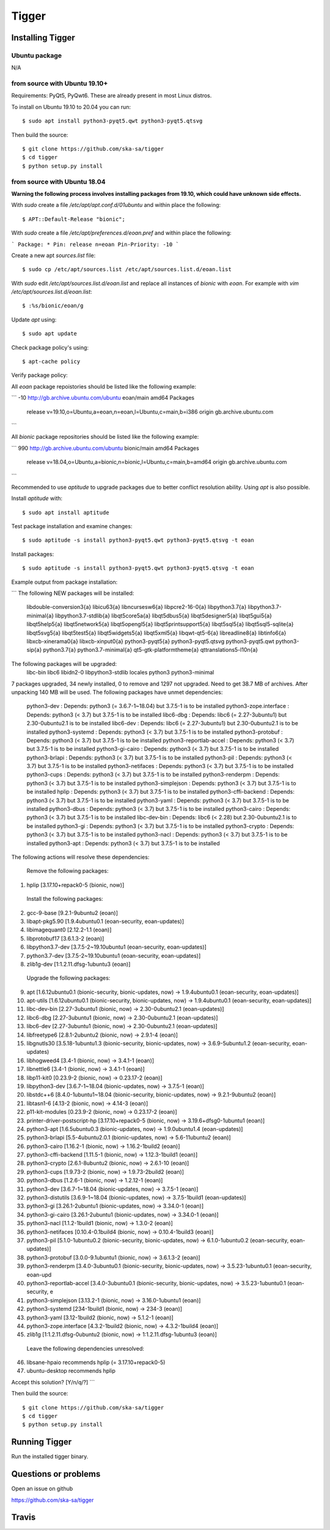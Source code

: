 ======
Tigger
======

Installing Tigger
=================

Ubuntu package
--------------

N/A

from source with Ubuntu 19.10+
------------------------------

Requirements: PyQt5, PyQwt6. These are already present in most Linux distros.

To install on Ubuntu 19.10 to 20.04 you can run::

 $ sudo apt install python3-pyqt5.qwt python3-pyqt5.qtsvg

Then build the source::

    $ git clone https://github.com/ska-sa/tigger
    $ cd tigger
    $ python setup.py install


from source with Ubuntu 18.04
-----------------------------

**Warning the following process involves installing packages from 19.10, which could have unknown side effects.**

With `sudo` create a file `/etc/apt/apt.conf.d/01ubuntu` and within place the following::

    $ APT::Default-Release "bionic";

With `sudo` create a file `/etc/apt/preferences.d/eoan.pref` and within place the following:

```
Package: *
Pin: release n=eoan
Pin-Priority: -10
```

Create a new apt `sources.list` file::

    $ sudo cp /etc/apt/sources.list /etc/apt/sources.list.d/eoan.list

With `sudo` edit `/etc/apt/sources.list.d/eoan.list` and replace all instances of `bionic` with `eoan`. For example with `vim /etc/apt/sources.list.d/eoan.list`::

    $ :%s/bionic/eoan/g

Update `apt` using::

    $ sudo apt update

Check package policy's using::

    $ apt-cache policy

Verify package policy: 

All `eoan` package repoistories should be listed like the following example:

```
-10 http://gb.archive.ubuntu.com/ubuntu eoan/main amd64 Packages
     release v=19.10,o=Ubuntu,a=eoan,n=eoan,l=Ubuntu,c=main,b=i386
     origin gb.archive.ubuntu.com
```

All `bionic` package repositories should be listed like the following example:

```
990 http://gb.archive.ubuntu.com/ubuntu bionic/main amd64 Packages
     release v=18.04,o=Ubuntu,a=bionic,n=bionic,l=Ubuntu,c=main,b=amd64
     origin gb.archive.ubuntu.com
```

Recommended to use `aptitude` to upgrade packages due to better conflict resolution ability. Using `apt` is also possible. 

Install `aptitude` with::

    $ sudo apt install aptitude

Test package installation and examine changes::

    $ sudo aptitude -s install python3-pyqt5.qwt python3-pyqt5.qtsvg -t eoan

Install packages::

    $ sudo aptitude -s install python3-pyqt5.qwt python3-pyqt5.qtsvg -t eoan

Example output from package installation:

```
The following NEW packages will be installed:
  libdouble-conversion3{a} libicu63{a} libncursesw6{a} libpcre2-16-0{a} libpython3.7{a} libpython3.7-minimal{a}
  libpython3.7-stdlib{a} libqt5core5a{a} libqt5dbus5{a} libqt5designer5{a} libqt5gui5{a} libqt5help5{a} libqt5network5{a}
  libqt5opengl5{a} libqt5printsupport5{a} libqt5sql5{a} libqt5sql5-sqlite{a} libqt5svg5{a} libqt5test5{a}
  libqt5widgets5{a} libqt5xml5{a} libqwt-qt5-6{a} libreadline8{a} libtinfo6{a} libxcb-xinerama0{a} libxcb-xinput0{a}
  python3-pyqt5{a} python3-pyqt5.qtsvg python3-pyqt5.qwt python3-sip{a} python3.7{a} python3.7-minimal{a}
  qt5-gtk-platformtheme{a} qttranslations5-l10n{a}
The following packages will be upgraded:
  libc-bin libc6 libidn2-0 libpython3-stdlib locales python3 python3-minimal
7 packages upgraded, 34 newly installed, 0 to remove and 1297 not upgraded.
Need to get 38.7 MB of archives. After unpacking 140 MB will be used.
The following packages have unmet dependencies:
 python3-dev : Depends: python3 (= 3.6.7-1~18.04) but 3.7.5-1 is to be installed
 python3-zope.interface : Depends: python3 (< 3.7) but 3.7.5-1 is to be installed
 libc6-dbg : Depends: libc6 (= 2.27-3ubuntu1) but 2.30-0ubuntu2.1 is to be installed
 libc6-dev : Depends: libc6 (= 2.27-3ubuntu1) but 2.30-0ubuntu2.1 is to be installed
 python3-systemd : Depends: python3 (< 3.7) but 3.7.5-1 is to be installed
 python3-protobuf : Depends: python3 (< 3.7) but 3.7.5-1 is to be installed
 python3-reportlab-accel : Depends: python3 (< 3.7) but 3.7.5-1 is to be installed
 python3-gi-cairo : Depends: python3 (< 3.7) but 3.7.5-1 is to be installed
 python3-brlapi : Depends: python3 (< 3.7) but 3.7.5-1 is to be installed
 python3-pil : Depends: python3 (< 3.7) but 3.7.5-1 is to be installed
 python3-netifaces : Depends: python3 (< 3.7) but 3.7.5-1 is to be installed
 python3-cups : Depends: python3 (< 3.7) but 3.7.5-1 is to be installed
 python3-renderpm : Depends: python3 (< 3.7) but 3.7.5-1 is to be installed
 python3-simplejson : Depends: python3 (< 3.7) but 3.7.5-1 is to be installed
 hplip : Depends: python3 (< 3.7) but 3.7.5-1 is to be installed
 python3-cffi-backend : Depends: python3 (< 3.7) but 3.7.5-1 is to be installed
 python3-yaml : Depends: python3 (< 3.7) but 3.7.5-1 is to be installed
 python3-dbus : Depends: python3 (< 3.7) but 3.7.5-1 is to be installed
 python3-cairo : Depends: python3 (< 3.7) but 3.7.5-1 is to be installed
 libc-dev-bin : Depends: libc6 (< 2.28) but 2.30-0ubuntu2.1 is to be installed
 python3-gi : Depends: python3 (< 3.7) but 3.7.5-1 is to be installed
 python3-crypto : Depends: python3 (< 3.7) but 3.7.5-1 is to be installed
 python3-nacl : Depends: python3 (< 3.7) but 3.7.5-1 is to be installed
 python3-apt : Depends: python3 (< 3.7) but 3.7.5-1 is to be installed
The following actions will resolve these dependencies:

      Remove the following packages:
1)      hplip [3.17.10+repack0-5 (bionic, now)]

      Install the following packages:
2)      gcc-9-base [9.2.1-9ubuntu2 (eoan)]
3)      libapt-pkg5.90 [1.9.4ubuntu0.1 (eoan-security, eoan-updates)]
4)      libimagequant0 [2.12.2-1.1 (eoan)]
5)      libprotobuf17 [3.6.1.3-2 (eoan)]
6)      libpython3.7-dev [3.7.5-2~19.10ubuntu1 (eoan-security, eoan-updates)]
7)      python3.7-dev [3.7.5-2~19.10ubuntu1 (eoan-security, eoan-updates)]
8)      zlib1g-dev [1:1.2.11.dfsg-1ubuntu3 (eoan)]

      Upgrade the following packages:
9)      apt [1.6.12ubuntu0.1 (bionic-security, bionic-updates, now) -> 1.9.4ubuntu0.1 (eoan-security, eoan-updates)]
10)     apt-utils [1.6.12ubuntu0.1 (bionic-security, bionic-updates, now) -> 1.9.4ubuntu0.1 (eoan-security, eoan-updates)]
11)     libc-dev-bin [2.27-3ubuntu1 (bionic, now) -> 2.30-0ubuntu2.1 (eoan-updates)]
12)     libc6-dbg [2.27-3ubuntu1 (bionic, now) -> 2.30-0ubuntu2.1 (eoan-updates)]
13)     libc6-dev [2.27-3ubuntu1 (bionic, now) -> 2.30-0ubuntu2.1 (eoan-updates)]
14)     libfreetype6 [2.8.1-2ubuntu2 (bionic, now) -> 2.9.1-4 (eoan)]
15)     libgnutls30 [3.5.18-1ubuntu1.3 (bionic-security, bionic-updates, now) -> 3.6.9-5ubuntu1.2 (eoan-security, eoan-updates)
16)     libhogweed4 [3.4-1 (bionic, now) -> 3.4.1-1 (eoan)]
17)     libnettle6 [3.4-1 (bionic, now) -> 3.4.1-1 (eoan)]
18)     libp11-kit0 [0.23.9-2 (bionic, now) -> 0.23.17-2 (eoan)]
19)     libpython3-dev [3.6.7-1~18.04 (bionic-updates, now) -> 3.7.5-1 (eoan)]
20)     libstdc++6 [8.4.0-1ubuntu1~18.04 (bionic-security, bionic-updates, now) -> 9.2.1-9ubuntu2 (eoan)]
21)     libtasn1-6 [4.13-2 (bionic, now) -> 4.14-3 (eoan)]
22)     p11-kit-modules [0.23.9-2 (bionic, now) -> 0.23.17-2 (eoan)]
23)     printer-driver-postscript-hp [3.17.10+repack0-5 (bionic, now) -> 3.19.6+dfsg0-1ubuntu1 (eoan)]
24)     python3-apt [1.6.5ubuntu0.3 (bionic-updates, now) -> 1.9.0ubuntu1.4 (eoan-updates)]
25)     python3-brlapi [5.5-4ubuntu2.0.1 (bionic-updates, now) -> 5.6-11ubuntu2 (eoan)]
26)     python3-cairo [1.16.2-1 (bionic, now) -> 1.16.2-1build2 (eoan)]
27)     python3-cffi-backend [1.11.5-1 (bionic, now) -> 1.12.3-1build1 (eoan)]
28)     python3-crypto [2.6.1-8ubuntu2 (bionic, now) -> 2.6.1-10 (eoan)]
29)     python3-cups [1.9.73-2 (bionic, now) -> 1.9.73-2build2 (eoan)]
30)     python3-dbus [1.2.6-1 (bionic, now) -> 1.2.12-1 (eoan)]
31)     python3-dev [3.6.7-1~18.04 (bionic-updates, now) -> 3.7.5-1 (eoan)]
32)     python3-distutils [3.6.9-1~18.04 (bionic-updates, now) -> 3.7.5-1build1 (eoan-updates)]
33)     python3-gi [3.26.1-2ubuntu1 (bionic-updates, now) -> 3.34.0-1 (eoan)]
34)     python3-gi-cairo [3.26.1-2ubuntu1 (bionic-updates, now) -> 3.34.0-1 (eoan)]
35)     python3-nacl [1.1.2-1build1 (bionic, now) -> 1.3.0-2 (eoan)]
36)     python3-netifaces [0.10.4-0.1build4 (bionic, now) -> 0.10.4-1build3 (eoan)]
37)     python3-pil [5.1.0-1ubuntu0.2 (bionic-security, bionic-updates, now) -> 6.1.0-1ubuntu0.2 (eoan-security, eoan-updates)]
38)     python3-protobuf [3.0.0-9.1ubuntu1 (bionic, now) -> 3.6.1.3-2 (eoan)]
39)     python3-renderpm [3.4.0-3ubuntu0.1 (bionic-security, bionic-updates, now) -> 3.5.23-1ubuntu0.1 (eoan-security, eoan-upd
40)     python3-reportlab-accel [3.4.0-3ubuntu0.1 (bionic-security, bionic-updates, now) -> 3.5.23-1ubuntu0.1 (eoan-security, e
41)     python3-simplejson [3.13.2-1 (bionic, now) -> 3.16.0-1ubuntu1 (eoan)]
42)     python3-systemd [234-1build1 (bionic, now) -> 234-3 (eoan)]
43)     python3-yaml [3.12-1build2 (bionic, now) -> 5.1.2-1 (eoan)]
44)     python3-zope.interface [4.3.2-1build2 (bionic, now) -> 4.3.2-1build4 (eoan)]
45)     zlib1g [1:1.2.11.dfsg-0ubuntu2 (bionic, now) -> 1:1.2.11.dfsg-1ubuntu3 (eoan)]

      Leave the following dependencies unresolved:
46)     libsane-hpaio recommends hplip (= 3.17.10+repack0-5)
47)     ubuntu-desktop recommends hplip



Accept this solution? [Y/n/q/?]
```

Then build the source::

    $ git clone https://github.com/ska-sa/tigger
    $ cd tigger
    $ python setup.py install

Running Tigger
==============

Run the installed tigger binary.


Questions or problems
=====================

Open an issue on github

https://github.com/ska-sa/tigger


Travis
======

.. image:: https://travis-ci.org/ska-sa/tigger.svg?branch=master
    :target: https://travis-ci.org/ska-sa/tigger
